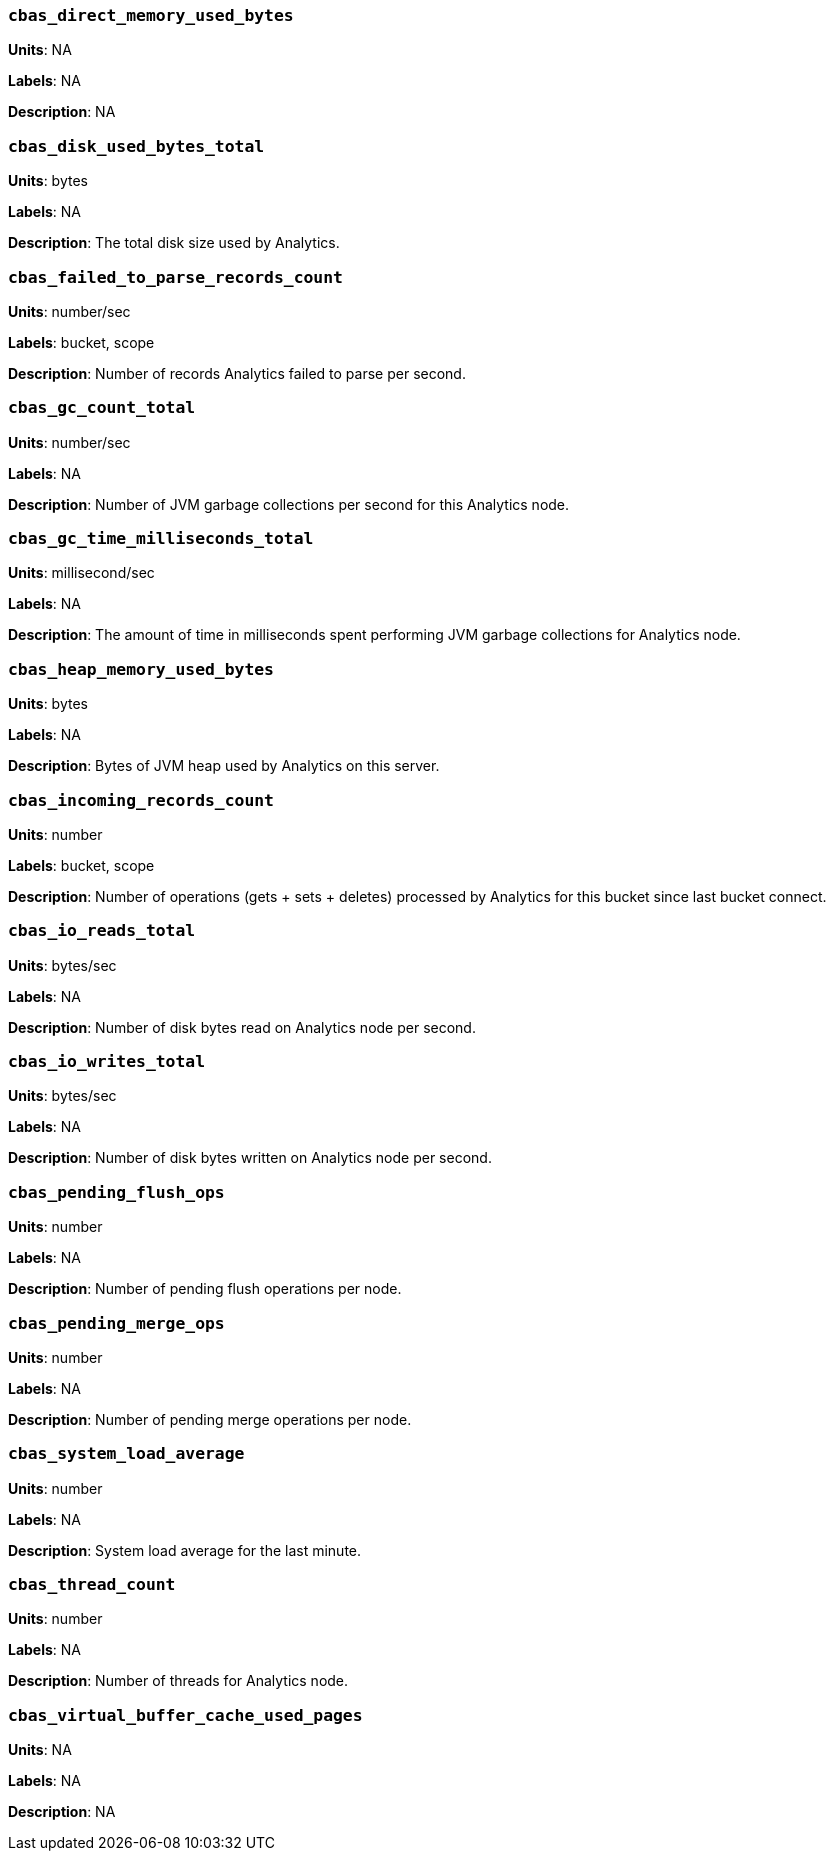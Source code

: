 [discrete]
=== `cbas_direct_memory_used_bytes`

*Units*: NA

*Labels*: NA

*Description*: NA


[discrete]
=== `cbas_disk_used_bytes_total`

*Units*: bytes

*Labels*: NA

*Description*: The total disk size used by Analytics.


[discrete]
=== `cbas_failed_to_parse_records_count`

*Units*: number/sec

*Labels*: bucket, scope

*Description*: Number of records Analytics failed to parse per second.


[discrete]
=== `cbas_gc_count_total`

*Units*: number/sec

*Labels*: NA

*Description*: Number of JVM garbage collections per second for this Analytics node.


[discrete]
=== `cbas_gc_time_milliseconds_total`

*Units*: millisecond/sec

*Labels*: NA

*Description*: The amount of time in milliseconds spent performing JVM garbage collections for Analytics node.


[discrete]
=== `cbas_heap_memory_used_bytes`

*Units*: bytes

*Labels*: NA

*Description*: Bytes of JVM heap used by Analytics on this server.


[discrete]
=== `cbas_incoming_records_count`

*Units*: number

*Labels*: bucket, scope

*Description*: Number of operations (gets + sets + deletes) processed by Analytics for this bucket since last bucket connect.


[discrete]
=== `cbas_io_reads_total`

*Units*: bytes/sec

*Labels*: NA

*Description*: Number of disk bytes read on Analytics node per second.


[discrete]
=== `cbas_io_writes_total`

*Units*: bytes/sec

*Labels*: NA

*Description*: Number of disk bytes written on Analytics node per second.


[discrete]
=== `cbas_pending_flush_ops`

*Units*: number

*Labels*: NA

*Description*: Number of pending flush operations per node.


[discrete]
=== `cbas_pending_merge_ops`

*Units*: number

*Labels*: NA

*Description*: Number of pending merge operations per node.


[discrete]
=== `cbas_system_load_average`

*Units*: number

*Labels*: NA

*Description*: System load average for the last minute.


[discrete]
=== `cbas_thread_count`

*Units*: number

*Labels*: NA

*Description*: Number of threads for Analytics node.


[discrete]
=== `cbas_virtual_buffer_cache_used_pages`

*Units*: NA

*Labels*: NA

*Description*: NA
